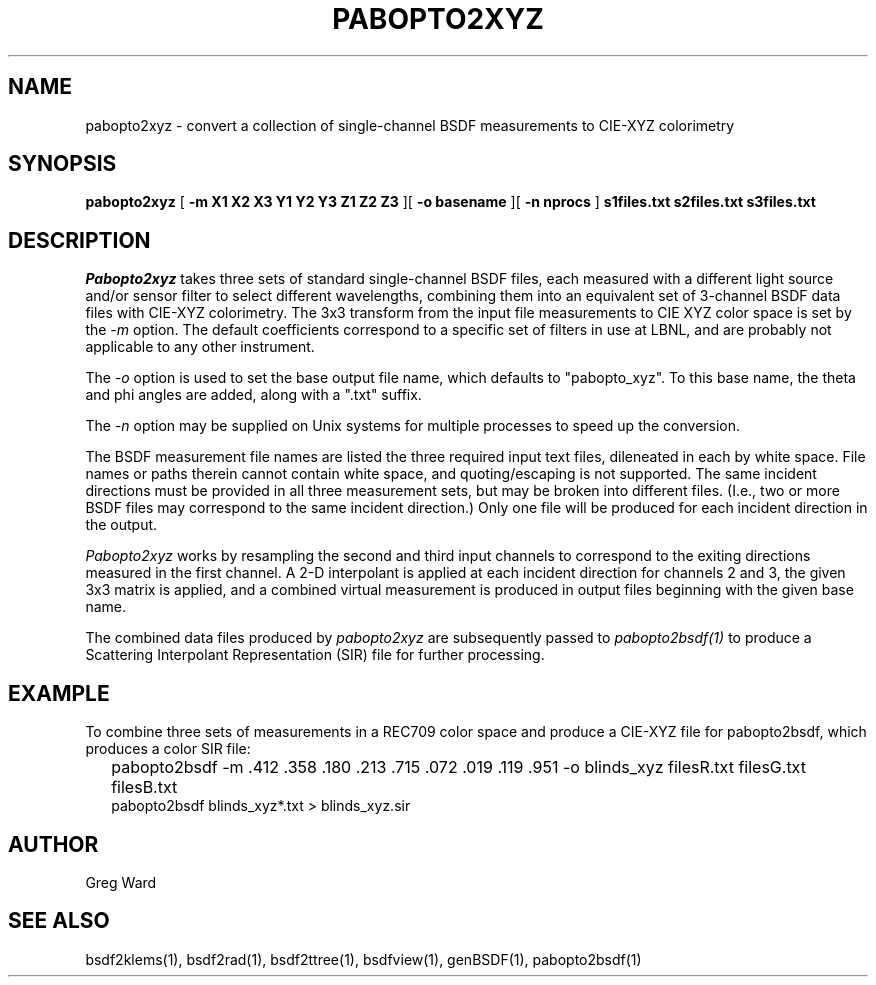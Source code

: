.\" RCSid "$Id: pabopto2xyz.1,v 1.1 2021/03/01 22:16:12 greg Exp $"
.TH PABOPTO2XYZ 1 3/1/2021 RADIANCE
.SH NAME
pabopto2xyz - convert a collection of single-channel BSDF measurements to CIE-XYZ colorimetry
.SH SYNOPSIS
.B pabopto2xyz
[
.B "\-m X1 X2 X3 Y1 Y2 Y3 Z1 Z2 Z3"
][
.B "\-o basename"
][
.B "\-n nprocs"
]
.B "s1files.txt s2files.txt s3files.txt"
.SH DESCRIPTION
.I Pabopto2xyz
takes three sets of standard single-channel BSDF files, each
measured with a different light source and/or sensor filter to select
different wavelengths, combining them into an equivalent set of 3-channel BSDF data
files with CIE-XYZ colorimetry.
The 3x3 transform from the input file measurements to CIE XYZ color space is
set by the
.I \-m
option.
The default coefficients correspond to a specific set of filters in use at LBNL,
and are probably not applicable to any other instrument.
.PP
The
.I \-o
option is used to set the base output file name, which defaults to "pabopto_xyz".
To this base name, the theta and phi angles are added, along with a ".txt" suffix.
.PP
The
.I \-n
option may be supplied on Unix systems for multiple processes to speed up
the conversion.
.PP
The BSDF measurement file names are listed the three required input text files,
dileneated in each by white space.
File names or paths therein cannot contain white space, and quoting/escaping
is not supported.
The same incident directions must be provided in all three measurement sets, but may
be broken into different files.
(I.e., two or more BSDF files may correspond to the same incident direction.)\0
Only one file will be produced for each incident direction in the output.
.PP
.I Pabopto2xyz
works by resampling the second and third input channels to correspond to the
exiting directions measured in the first channel.
A 2-D interpolant is applied at each incident direction for channels 2 and 3,
the given 3x3 matrix is applied,
and a combined virtual measurement is produced in output files beginning with
the given base name.
.PP
The combined data files produced by
.I pabopto2xyz
are subsequently passed to
.I pabopto2bsdf(1)
to produce a Scattering Interpolant Representation (SIR) file for further
processing.
.SH EXAMPLE
To combine three sets of measurements in a REC709 color space and produce
a CIE-XYZ file for pabopto2bsdf, which produces a color SIR file:
.IP "" .2i
pabopto2bsdf -m .412 .358 .180 .213 .715 .072 .019 .119 .951 -o blinds_xyz filesR.txt filesG.txt filesB.txt
.br
pabopto2bsdf blinds_xyz*.txt > blinds_xyz.sir
.SH AUTHOR
Greg Ward
.SH "SEE ALSO"
bsdf2klems(1), bsdf2rad(1), bsdf2ttree(1), bsdfview(1), genBSDF(1),
pabopto2bsdf(1)
